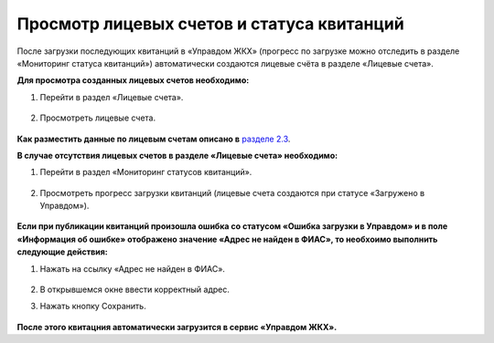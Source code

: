Просмотр лицевых счетов и статуса квитанций
-------------------

После загрузки последующих квитанций в «Управдом ЖКХ» (прогресс по загрузке можно отследить в разделе «Мониторинг статуса квитанций») автоматически создаются лицевые счёта в разделе «Лицевые счета».

**Для просмотра созданных лицевых счетов необходимо:**

1. Перейти в раздел «Лицевые счета».

 .. image:: ../_images/03-employment-section-organization/53.png

2. Просмотреть лицевые счета.

 .. image:: ../_images/03-employment-section-organization/54.png

**Как разместить данные по лицевым счетам описано в** `разделе 2.3 <http://upravdomgkh.readthedocs.io/ru/latest/02-work-section-mkd/index.html#id12>`_.
 
**В случае отсутствия лицевых счетов в разделе «Лицевые счета» необходимо:**
 
1. Перейти в раздел «Мониторинг статусов квитанций».

 .. image:: ../_images/03-employment-section-organization/51.png

2. Просмотреть прогресс загрузки квитанций (лицевые счета создаются при статусе «Загружено в Управдом»).

 .. image:: ../_images/03-employment-section-organization/52.png

**Если при публикации квитанций произошла ошибка со статусом «Ошибка загрузки в Управдом» и в поле «Информация об ошибке» отображено значение «Адрес не найден в ФИАС», то необхоимо выполнить следующие действия:**

1. Нажать на ссылку «Адрес не найден в ФИАС».
	
	.. image:: ../_images/03-employment-section-organization/55.png

2. В открывшемся окне ввести корректный адрес.

3. Нажать кнопку Сохранить.

	.. image:: ../_images/03-employment-section-organization/56.png

**После этого квитацния автоматически загрузится в сервис «Управдом ЖКХ».**



